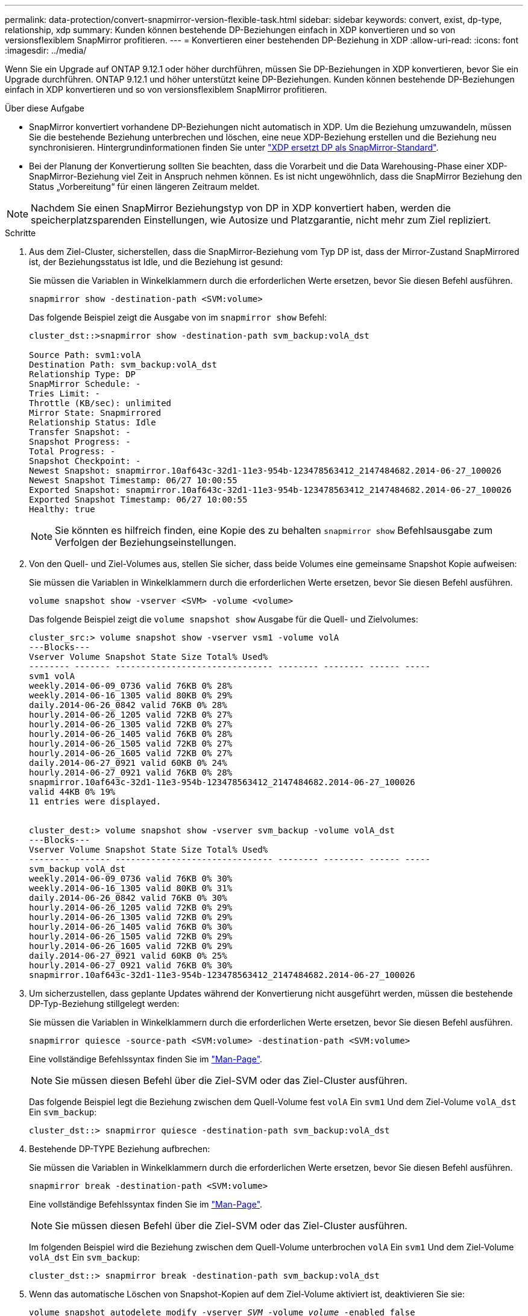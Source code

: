 ---
permalink: data-protection/convert-snapmirror-version-flexible-task.html 
sidebar: sidebar 
keywords: convert, exist, dp-type, relationship, xdp 
summary: Kunden können bestehende DP-Beziehungen einfach in XDP konvertieren und so von versionsflexiblem SnapMirror profitieren. 
---
= Konvertieren einer bestehenden DP-Beziehung in XDP
:allow-uri-read: 
:icons: font
:imagesdir: ../media/


[role="lead"]
Wenn Sie ein Upgrade auf ONTAP 9.12.1 oder höher durchführen, müssen Sie DP-Beziehungen in XDP konvertieren, bevor Sie ein Upgrade durchführen. ONTAP 9.12.1 und höher unterstützt keine DP-Beziehungen. Kunden können bestehende DP-Beziehungen einfach in XDP konvertieren und so von versionsflexiblem SnapMirror profitieren.

.Über diese Aufgabe
* SnapMirror konvertiert vorhandene DP-Beziehungen nicht automatisch in XDP. Um die Beziehung umzuwandeln, müssen Sie die bestehende Beziehung unterbrechen und löschen, eine neue XDP-Beziehung erstellen und die Beziehung neu synchronisieren. Hintergrundinformationen finden Sie unter link:version-flexible-snapmirror-default-concept.html["XDP ersetzt DP als SnapMirror-Standard"].
* Bei der Planung der Konvertierung sollten Sie beachten, dass die Vorarbeit und die Data Warehousing-Phase einer XDP-SnapMirror-Beziehung viel Zeit in Anspruch nehmen können. Es ist nicht ungewöhnlich, dass die SnapMirror Beziehung den Status „Vorbereitung“ für einen längeren Zeitraum meldet.


[NOTE]
====
Nachdem Sie einen SnapMirror Beziehungstyp von DP in XDP konvertiert haben, werden die speicherplatzsparenden Einstellungen, wie Autosize und Platzgarantie, nicht mehr zum Ziel repliziert.

====
.Schritte
. Aus dem Ziel-Cluster, sicherstellen, dass die SnapMirror-Beziehung vom Typ DP ist, dass der Mirror-Zustand SnapMirrored ist, der Beziehungsstatus ist Idle, und die Beziehung ist gesund:
+
Sie müssen die Variablen in Winkelklammern durch die erforderlichen Werte ersetzen, bevor Sie diesen Befehl ausführen.

+
[source, cli]
----
snapmirror show -destination-path <SVM:volume>
----
+
Das folgende Beispiel zeigt die Ausgabe von im `snapmirror show` Befehl:

+
[listing]
----
cluster_dst::>snapmirror show -destination-path svm_backup:volA_dst

Source Path: svm1:volA
Destination Path: svm_backup:volA_dst
Relationship Type: DP
SnapMirror Schedule: -
Tries Limit: -
Throttle (KB/sec): unlimited
Mirror State: Snapmirrored
Relationship Status: Idle
Transfer Snapshot: -
Snapshot Progress: -
Total Progress: -
Snapshot Checkpoint: -
Newest Snapshot: snapmirror.10af643c-32d1-11e3-954b-123478563412_2147484682.2014-06-27_100026
Newest Snapshot Timestamp: 06/27 10:00:55
Exported Snapshot: snapmirror.10af643c-32d1-11e3-954b-123478563412_2147484682.2014-06-27_100026
Exported Snapshot Timestamp: 06/27 10:00:55
Healthy: true
----
+
[NOTE]
====
Sie könnten es hilfreich finden, eine Kopie des zu behalten `snapmirror show` Befehlsausgabe zum Verfolgen der Beziehungseinstellungen.

====
. Von den Quell- und Ziel-Volumes aus, stellen Sie sicher, dass beide Volumes eine gemeinsame Snapshot Kopie aufweisen:
+
Sie müssen die Variablen in Winkelklammern durch die erforderlichen Werte ersetzen, bevor Sie diesen Befehl ausführen.

+
[source, cli]
----
volume snapshot show -vserver <SVM> -volume <volume>
----
+
Das folgende Beispiel zeigt die `volume snapshot show` Ausgabe für die Quell- und Zielvolumes:

+
[listing]
----
cluster_src:> volume snapshot show -vserver vsm1 -volume volA
---Blocks---
Vserver Volume Snapshot State Size Total% Used%
-------- ------- ------------------------------- -------- -------- ------ -----
svm1 volA
weekly.2014-06-09_0736 valid 76KB 0% 28%
weekly.2014-06-16_1305 valid 80KB 0% 29%
daily.2014-06-26_0842 valid 76KB 0% 28%
hourly.2014-06-26_1205 valid 72KB 0% 27%
hourly.2014-06-26_1305 valid 72KB 0% 27%
hourly.2014-06-26_1405 valid 76KB 0% 28%
hourly.2014-06-26_1505 valid 72KB 0% 27%
hourly.2014-06-26_1605 valid 72KB 0% 27%
daily.2014-06-27_0921 valid 60KB 0% 24%
hourly.2014-06-27_0921 valid 76KB 0% 28%
snapmirror.10af643c-32d1-11e3-954b-123478563412_2147484682.2014-06-27_100026
valid 44KB 0% 19%
11 entries were displayed.


cluster_dest:> volume snapshot show -vserver svm_backup -volume volA_dst
---Blocks---
Vserver Volume Snapshot State Size Total% Used%
-------- ------- ------------------------------- -------- -------- ------ -----
svm_backup volA_dst
weekly.2014-06-09_0736 valid 76KB 0% 30%
weekly.2014-06-16_1305 valid 80KB 0% 31%
daily.2014-06-26_0842 valid 76KB 0% 30%
hourly.2014-06-26_1205 valid 72KB 0% 29%
hourly.2014-06-26_1305 valid 72KB 0% 29%
hourly.2014-06-26_1405 valid 76KB 0% 30%
hourly.2014-06-26_1505 valid 72KB 0% 29%
hourly.2014-06-26_1605 valid 72KB 0% 29%
daily.2014-06-27_0921 valid 60KB 0% 25%
hourly.2014-06-27_0921 valid 76KB 0% 30%
snapmirror.10af643c-32d1-11e3-954b-123478563412_2147484682.2014-06-27_100026
----
. Um sicherzustellen, dass geplante Updates während der Konvertierung nicht ausgeführt werden, müssen die bestehende DP-Typ-Beziehung stillgelegt werden:
+
Sie müssen die Variablen in Winkelklammern durch die erforderlichen Werte ersetzen, bevor Sie diesen Befehl ausführen.

+
[source, cli]
----
snapmirror quiesce -source-path <SVM:volume> -destination-path <SVM:volume>
----
+
Eine vollständige Befehlssyntax finden Sie im link:https://docs.netapp.com/us-en/ontap-cli-9131//snapmirror-quiesce.html["Man-Page"^].

+
[NOTE]
====
Sie müssen diesen Befehl über die Ziel-SVM oder das Ziel-Cluster ausführen.

====
+
Das folgende Beispiel legt die Beziehung zwischen dem Quell-Volume fest `volA` Ein `svm1` Und dem Ziel-Volume `volA_dst` Ein `svm_backup`:

+
[listing]
----
cluster_dst::> snapmirror quiesce -destination-path svm_backup:volA_dst
----
. Bestehende DP-TYPE Beziehung aufbrechen:
+
Sie müssen die Variablen in Winkelklammern durch die erforderlichen Werte ersetzen, bevor Sie diesen Befehl ausführen.

+
[source, cli]
----
snapmirror break -destination-path <SVM:volume>
----
+
Eine vollständige Befehlssyntax finden Sie im link:https://docs.netapp.com/us-en/ontap-cli-9131//snapmirror-break.html["Man-Page"^].

+
[NOTE]
====
Sie müssen diesen Befehl über die Ziel-SVM oder das Ziel-Cluster ausführen.

====
+
Im folgenden Beispiel wird die Beziehung zwischen dem Quell-Volume unterbrochen `volA` Ein `svm1` Und dem Ziel-Volume `volA_dst` Ein `svm_backup`:

+
[listing]
----
cluster_dst::> snapmirror break -destination-path svm_backup:volA_dst
----
. Wenn das automatische Löschen von Snapshot-Kopien auf dem Ziel-Volume aktiviert ist, deaktivieren Sie sie:
+
`volume snapshot autodelete modify -vserver _SVM_ -volume _volume_ -enabled false`

+
Im folgenden Beispiel wird das Löschen von Snapshot Kopien auf dem Ziel-Volume deaktiviert `volA_dst`:

+
[listing]
----
cluster_dst::> volume snapshot autodelete modify -vserver svm_backup -volume volA_dst -enabled false
----
. Vorhandene DP-Typ-Beziehung löschen:
+
Sie müssen die Variablen in Winkelklammern durch die erforderlichen Werte ersetzen, bevor Sie diesen Befehl ausführen.

+
[source, cli]
----
snapmirror delete -destination-path <SVM:volume>
----
+
Eine vollständige Befehlssyntax finden Sie im link:https://docs.netapp.com/us-en/ontap-cli-9131//snapmirror-delete.html["Man-Page"^].

+
[NOTE]
====
Sie müssen diesen Befehl über die Ziel-SVM oder das Ziel-Cluster ausführen.

====
+
Im folgenden Beispiel wird die Beziehung zwischen dem Quell-Volume gelöscht `volA` Ein `svm1` Und dem Ziel-Volume `volA_dst` Ein `svm_backup`:

+
[listing]
----
cluster_dst::> snapmirror delete -destination-path svm_backup:volA_dst
----
. Sie können die Ausgabe verwenden, die Sie im beibehalten haben `snapmirror show` Befehl zum Erstellen der neuen XDP-Typ-Beziehung:
+
Sie müssen die Variablen in Winkelklammern durch die erforderlichen Werte ersetzen, bevor Sie diesen Befehl ausführen.

+
[source, cli]
----
snapmirror create -source-path <SVM:volume> -destination-path <SVM:volume>  -type XDP -schedule <schedule> -policy <policy>
----
+
Die neue Beziehung muss dasselbe Quell- und Zielvolume verwenden. Eine vollständige Befehlssyntax finden Sie in der man-Page.

+
[NOTE]
====
Sie müssen diesen Befehl über die Ziel-SVM oder das Ziel-Cluster ausführen.

====
+
Das folgende Beispiel erstellt eine SnapMirror DR-Beziehung zwischen dem Quell-Volume `volA` Ein `svm1` Und dem Ziel-Volume `volA_dst` Ein `svm_backup` Die Standardeinstellung wird verwendet `MirrorAllSnapshots` Richtlinie:

+
[listing]
----
cluster_dst::> snapmirror create -source-path svm1:volA -destination-path svm_backup:volA_dst
-type XDP -schedule my_daily -policy MirrorAllSnapshots
----
. Neusynchronisierung der Quell- und Ziel-Volumes:
+
Sie müssen die Variablen in Winkelklammern durch die erforderlichen Werte ersetzen, bevor Sie diesen Befehl ausführen.

+
[source, cli]
----
snapmirror resync -source-path <SVM:volume> -destination-path <SVM:volume>
----
+
Zur Verbesserung der Neusynchronisierung können Sie das verwenden `-quick-resync` Option, aber Sie sollten beachten, dass Einsparungen durch Storage-Effizienz verloren gehen können. Eine vollständige Befehlssyntax finden Sie in der man-Page: link:https://docs.netapp.com/us-en/ontap-cli-9131/snapmirror-resync.html#parameters.html["SnapMirror Resync-Befehl"^].

+
[NOTE]
====
Sie müssen diesen Befehl über die Ziel-SVM oder das Ziel-Cluster ausführen. Auch wenn die Resynchronisierung keinen Basistransfer erfordert, kann sie zeitaufwendig sein. Möglicherweise möchten Sie die Neusynchronisierung in Zeiten nach außerhalb der Stoßzeiten durchführen.

====
+
Im folgenden Beispiel wird die Beziehung zwischen dem Quell-Volume neu synchronisiert `volA` Ein `svm1` Und dem Ziel-Volume `volA_dst` Ein `svm_backup`:

+
[listing]
----
cluster_dst::> snapmirror resync -source-path svm1:volA -destination-path svm_backup:volA_dst
----
. Wenn Sie das automatische Löschen von Snapshot Kopien deaktiviert haben, aktivieren Sie sie erneut:
+
Sie müssen die Variablen in Winkelklammern durch die erforderlichen Werte ersetzen, bevor Sie diesen Befehl ausführen.

+
[source, cli]
----
volume snapshot autodelete modify -vserver <SVM> -volume <volume> -enabled true
----


.Nachdem Sie fertig sind
. Verwenden Sie die `snapmirror show` Befehl zur Überprüfung, ob die SnapMirror Beziehung erstellt wurde.
. Sobald das SnapMirror XDP Ziel-Volume mit der Aktualisierung von Snapshot Kopien gemäß den Definitionen in der SnapMirror Richtlinie beginnt, verwenden Sie die Ausgabe von `snapmirror list-destinations` Befehl aus dem Quell-Cluster, um die neue SnapMirror XDP-Beziehung anzuzeigen.

